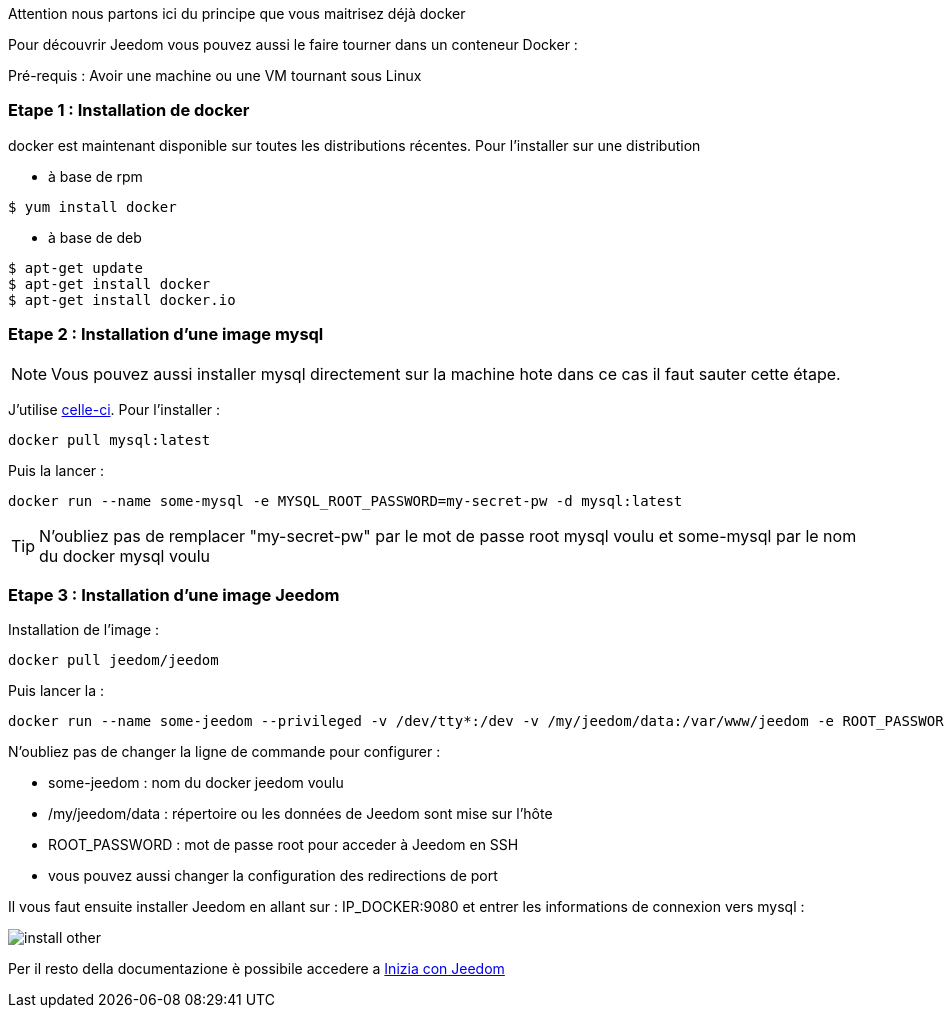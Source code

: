 [IMPORTANTE]
Attention nous partons ici du principe que vous maitrisez déjà docker

Pour découvrir Jeedom vous pouvez aussi le faire tourner dans un conteneur Docker :

[IMPORTANTE]
Pré-requis : Avoir une machine ou une VM tournant sous Linux

=== Etape 1 : Installation de docker

docker est maintenant disponible sur toutes les distributions récentes. Pour l'installer sur une distribution

* à base de rpm 
----
$ yum install docker
----

* à base de deb
----
$ apt-get update
$ apt-get install docker
$ apt-get install docker.io
----

=== Etape 2 : Installation d'une image mysql

[NOTE]
Vous pouvez aussi installer mysql directement sur la machine hote dans ce cas il faut sauter cette étape.

J'utilise link:https://hub.docker.com/_/mysql/[celle-ci]. Pour l'installer : 

----
docker pull mysql:latest
----

Puis la lancer : 

----
docker run --name some-mysql -e MYSQL_ROOT_PASSWORD=my-secret-pw -d mysql:latest
----

[TIP]
N'oubliez pas de remplacer "my-secret-pw" par le mot de passe root mysql voulu et some-mysql par le nom du docker mysql voulu

=== Etape 3 : Installation d'une image Jeedom

Installation de l'image : 

----
docker pull jeedom/jeedom
----

Puis lancer la : 

----
docker run --name some-jeedom --privileged -v /dev/tty*:/dev -v /my/jeedom/data:/var/www/jeedom -e ROOT_PASSWORD=todo -p 9080:80 -p 9022:22 jeedom/jeedom
----

N'oubliez pas de changer la ligne de commande pour configurer : 

- some-jeedom : nom du docker jeedom voulu
- /my/jeedom/data : répertoire ou les données de Jeedom sont mise sur l'hôte
- ROOT_PASSWORD : mot de passe root pour acceder à Jeedom en SSH
- vous pouvez aussi changer la configuration des redirections de port

Il vous faut ensuite installer Jeedom en allant sur : IP_DOCKER:9080 et entrer les informations de connexion vers mysql :

image::../images/install_other.PNG[]

Per il resto della documentazione è possibile accedere a https://www.jeedom.fr/doc/documentation/premiers-pas/en_US/doc-premiers-pas.html[Inizia con Jeedom]